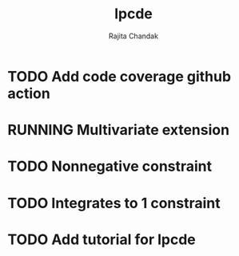 #+title: lpcde
#+author: Rajita Chandak

* TODO Add code coverage github action

* RUNNING Multivariate extension

* TODO Nonnegative constraint

* TODO Integrates to 1 constraint

* TODO Add tutorial for lpcde
